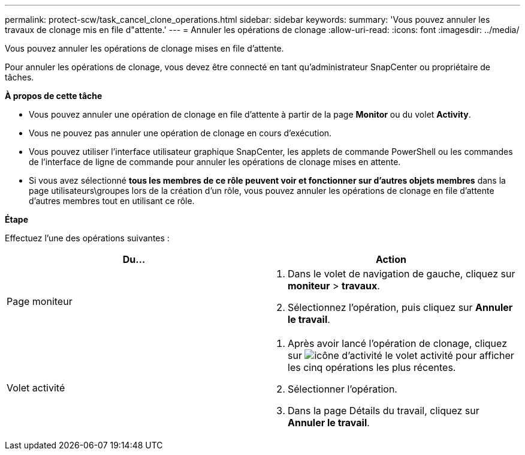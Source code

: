 ---
permalink: protect-scw/task_cancel_clone_operations.html 
sidebar: sidebar 
keywords:  
summary: 'Vous pouvez annuler les travaux de clonage mis en file d"attente.' 
---
= Annuler les opérations de clonage
:allow-uri-read: 
:icons: font
:imagesdir: ../media/


[role="lead"]
Vous pouvez annuler les opérations de clonage mises en file d'attente.

Pour annuler les opérations de clonage, vous devez être connecté en tant qu'administrateur SnapCenter ou propriétaire de tâches.

*À propos de cette tâche*

* Vous pouvez annuler une opération de clonage en file d'attente à partir de la page *Monitor* ou du volet *Activity*.
* Vous ne pouvez pas annuler une opération de clonage en cours d'exécution.
* Vous pouvez utiliser l'interface utilisateur graphique SnapCenter, les applets de commande PowerShell ou les commandes de l'interface de ligne de commande pour annuler les opérations de clonage mises en attente.
* Si vous avez sélectionné *tous les membres de ce rôle peuvent voir et fonctionner sur d'autres objets membres* dans la page utilisateurs\groupes lors de la création d'un rôle, vous pouvez annuler les opérations de clonage en file d'attente d'autres membres tout en utilisant ce rôle.


*Étape*

Effectuez l'une des opérations suivantes :

|===
| Du... | Action 


 a| 
Page moniteur
 a| 
. Dans le volet de navigation de gauche, cliquez sur *moniteur* > *travaux*.
. Sélectionnez l'opération, puis cliquez sur *Annuler le travail*.




 a| 
Volet activité
 a| 
. Après avoir lancé l'opération de clonage, cliquez sur image:../media/activity_pane_icon.gif["icône d'activité"] le volet activité pour afficher les cinq opérations les plus récentes.
. Sélectionner l'opération.
. Dans la page Détails du travail, cliquez sur *Annuler le travail*.


|===
